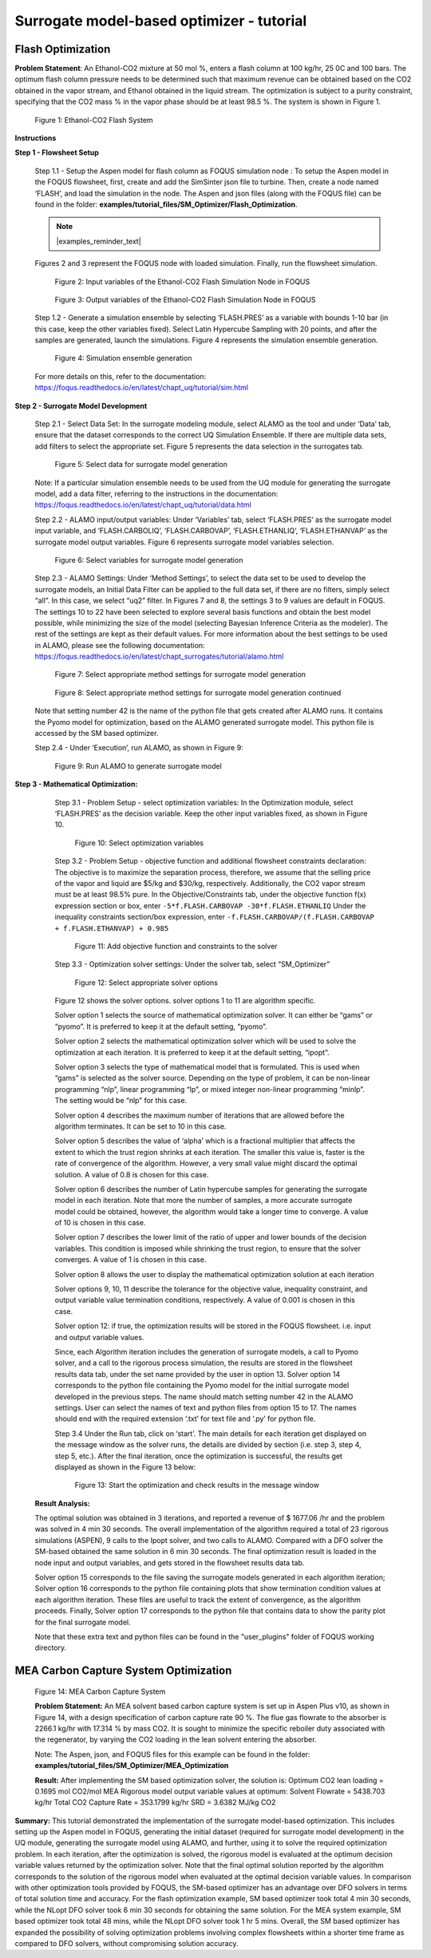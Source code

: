 ﻿Surrogate model-based optimizer - tutorial
==========================================

Flash Optimization
------------------

**Problem Statement**: An Ethanol-CO2 mixture at 50 mol %, enters a flash column at 100 kg/hr, 25 0C and 100 bars.
The optimum flash column pressure needs to be determined such that maximum revenue can be obtained based on the CO2
obtained in the vapor stream, and Ethanol obtained in the liquid stream. The optimization is subject to a purity constraint,
specifying that the CO2 mass % in the vapor phase should be at least 98.5 %. The system is shown in Figure 1.

.. figure:: ../figs/flash_system.png
   :alt: Figure 1: Ethanol-CO2 Flash System
   :name: fig.flash.system

   Figure 1: Ethanol-CO2 Flash System

**Instructions**

**Step 1 - Flowsheet Setup**

    Step 1.1 - Setup the Aspen model for flash column as FOQUS simulation node : To setup the Aspen model in the FOQUS flowsheet,
    first, create and add the SimSinter json file to turbine. Then, create a node named ‘FLASH’, and load the simulation in the node.
    The Aspen and json files (along with the FOQUS file) can be found in the folder: **examples/tutorial_files/SM_Optimizer/Flash_Optimization**.

    .. note:: |examples_reminder_text|

    Figures 2 and 3 represent the FOQUS node with loaded simulation. Finally, run the flowsheet simulation.

    .. figure:: ../figs/flash_input_variables.png
       :alt: Figure 2: Input variables of the Ethanol-CO2 Flash Simulation Node in FOQUS
       :name: fig.flash.input.variables

       Figure 2: Input variables of the Ethanol-CO2 Flash Simulation Node in FOQUS

    .. figure:: ../figs/flash_output_variables.png
       :alt: Figure 3: Output variables of the Ethanol-CO2 Flash Simulation Node in FOQUS
       :name: fig.flash.output.variables

       Figure 3: Output variables of the Ethanol-CO2 Flash Simulation Node in FOQUS

    Step 1.2 - 	Generate a simulation ensemble by selecting ‘FLASH.PRES’ as a variable with bounds 1-10 bar
    (in this case, keep the other variables fixed). Select Latin Hypercube Sampling with 20 points, and after the samples are generated,
    launch the simulations. Figure 4 represents the simulation ensemble generation.

    .. figure:: ../figs/sim_ensemble_generation.png
       :alt: Figure 4: Simulation ensemble generation
       :name: fig.sim.ensemble.generation

       Figure 4: Simulation ensemble generation

    For more details on this, refer to the documentation: https://foqus.readthedocs.io/en/latest/chapt_uq/tutorial/sim.html

**Step 2 - 	Surrogate Model Development**

    Step 2.1 - 	Select Data Set: In the surrogate modeling module, select ALAMO as the tool and under ‘Data’ tab, ensure that the dataset
    corresponds to the correct UQ Simulation Ensemble. If there are multiple data sets, add filters to select the appropriate set.
    Figure 5 represents the data selection in the surrogates tab.

    .. figure:: ../figs/sm_generation_data.png
       :alt: Figure 5: Select data for surrogate model generation
       :name: fig.sm.generation.data

       Figure 5: Select data for surrogate model generation

    Note: If a particular simulation ensemble needs to be used from the UQ module for generating the surrogate model, add a data filter,
    referring to the instructions in the documentation:
    https://foqus.readthedocs.io/en/latest/chapt_uq/tutorial/data.html

    Step 2.2 - 	ALAMO input/output variables: Under ‘Variables’ tab, select ‘FLASH.PRES’ as the surrogate model input variable, and
    ‘FLASH.CARBOLIQ’, ‘FLASH.CARBOVAP’, ‘FLASH.ETHANLIQ’, ‘FLASH.ETHANVAP’ as the surrogate model output variables. Figure 6 represents
    surrogate model variables selection.

    .. figure:: ../figs/sm_var_select.png
       :alt: Figure 6: Select variables for surrogate model generation
       :name: fig.sm.var.select

       Figure 6: Select variables for surrogate model generation

    Step 2.3 - 	ALAMO Settings: Under ‘Method Settings’, to select the data set to be used to develop the surrogate models,
    an Initial Data Filter can be applied to the full data set, if there are no filters, simply select “all”. In this case, we select “uq2” filter.
    In Figures 7 and 8, the settings 3 to 9 values are default in FOQUS. The settings 10 to 22 have been selected to explore several basis functions
    and obtain the best model possible, while minimizing the size of the model (selecting Bayesian Inference Criteria as the modeler). The rest of the
    settings are kept as their default values. For more information about the best settings to be used in ALAMO, please see the following documentation:
    https://foqus.readthedocs.io/en/latest/chapt_surrogates/tutorial/alamo.html

    .. figure:: ../figs/alamo_settings.png
       :alt: Figure 7: Select appropriate method settings for surrogate model generation
       :name: fig.alamo.settings

       Figure 7: Select appropriate method settings for surrogate model generation

    .. figure:: ../figs/alamo_settings_cont.png
        :alt: Figure 8: Select appropriate method settings for surrogate model generation continued
        :name: fig.alamo.settings.cont

        Figure 8: Select appropriate method settings for surrogate model generation continued

    Note that setting number 42 is the name of the python file that gets created after ALAMO runs. It contains the Pyomo model for optimization,
    based on the ALAMO generated surrogate model. This python file is accessed by the SM based optimizer.

    Step 2.4 - Under ‘Execution’, run ALAMO, as shown in Figure 9:

    .. figure:: ../figs/run_alamo.png
       :alt: Figure 9: Run ALAMO to generate surrogate model
       :name: fig.run.alamo

       Figure 9: Run ALAMO to generate surrogate model

**Step 3 - 	Mathematical Optimization:**

    Step 3.1 - 	Problem Setup - select optimization variables: In the Optimization module, select ‘FLASH.PRES’ as the decision variable.
    Keep the other input variables fixed, as shown in Figure 10.

    .. figure:: ../figs/select_optim_vars.png
       :alt: Figure 10: Select optimization variables
       :name: fig.select.optim.vars

       Figure 10: Select optimization variables

    Step 3.2 - 	Problem Setup - objective function and additional flowsheet constraints declaration: The objective is to maximize the separation
    process, therefore, we assume that the selling price of the vapor and liquid are $5/kg and $30/kg, respectively. Additionally, the CO2 vapor
    stream must be at least 98.5% pure.  In the Objective/Constraints tab, under the objective function f(x) expression section or box, enter
    ``-5*f.FLASH.CARBOVAP -30*f.FLASH.ETHANLIQ``
    Under the inequality constraints section/box expression, enter ``-f.FLASH.CARBOVAP/(f.FLASH.CARBOVAP + f.FLASH.ETHANVAP) + 0.985``

    .. figure:: ../figs/obj_func_constraint.png
       :alt: Figure 11: Add objective function and constraints to the solver
       :name: fig.obj.func.constraint

       Figure 11: Add objective function and constraints to the solver

    Step 3.3 - 	Optimization solver settings: Under the solver tab, select “SM_Optimizer”

    .. figure:: ../figs/sm_optimizer_options.png
       :alt: Figure 12: Select appropriate solver options
       :name: fig.sm.optimizer.options

       Figure 12: Select appropriate solver options

    Figure 12 shows the solver options. solver options 1 to 11 are algorithm specific.

    Solver option 1 selects the source of mathematical optimization solver. It can either be “gams” or “pyomo”. It is preferred to keep it at the default setting, “pyomo”.

    Solver option 2 selects the mathematical optimization solver which will be used to solve the optimization at each iteration.
    It is preferred to keep it at the default setting, “ipopt”.

    Solver option 3 selects the type of mathematical model that is formulated. This is used when “gams” is selected as the solver source.
    Depending on the type of problem, it can be non-linear programming “nlp”, linear programming “lp”, or mixed integer non-linear programming “minlp”. The setting would be “nlp” for this case.

    Solver option 4 describes the maximum number of iterations that are allowed before the algorithm terminates. It can be set to 10 in this case.

    Solver option 5 describes the value of ‘alpha’ which is a fractional multiplier that affects the extent to which the trust region shrinks at each iteration. The smaller this value is, faster
    is the rate of convergence of the algorithm. However, a very small value might discard the optimal solution. A value of 0.8 is chosen for this case.

    Solver option 6 describes the number of Latin hypercube samples for generating the surrogate model in each iteration. Note that more the number of samples, a more accurate surrogate model could be obtained,
    however, the algorithm would take a longer time to converge. A value of 10 is chosen in this case.

    Solver option 7 describes the lower limit of the ratio of upper and lower bounds of the decision variables. This condition is imposed while shrinking the trust region, to ensure that the solver converges.
    A value of 1 is chosen in this case.

    Solver option 8 allows the user to display the mathematical optimization solution at each iteration

    Solver options 9, 10, 11 describe the tolerance for the objective value, inequality constraint, and output variable value termination conditions, respectively. A value of 0.001 is chosen in this case.

    Solver option 12: if true, the optimization results will be stored in the FOQUS flowsheet. i.e. input and output variable values.

    Since, each Algorithm iteration includes the generation of surrogate models, a call to Pyomo solver, and a call to the rigorous process simulation, the results are stored in the flowsheet results data tab,
    under the set name provided by the user in option 13.
    Solver option 14 corresponds to the python file containing the Pyomo model for the initial surrogate model developed in the previous steps. The name should match setting number 42 in the ALAMO settings.
    User can select the names of text and python files from option 15 to 17. The names should end with the required extension ‘.txt’ for text file and ‘.py’ for python file.

    Step 3.4	Under the Run tab, click on ‘start’.
    The main details for each iteration get displayed on the message window as the solver runs, the details are divided by section (i.e. step 3, step 4, step 5, etc.).
    After the final iteration, once the optimization is successful, the results get displayed as shown in the Figure 13 below:

    .. figure:: ../figs/sm_optim_run.png
       :alt: Figure 13: Start the optimization and check results in the message window
       :name: fig.sm.optim.run

       Figure 13: Start the optimization and check results in the message window

   **Result Analysis:**

   The optimal solution was obtained in 3 iterations, and reported a revenue of $ 1677.06 /hr and the problem was solved in 4 min 30 seconds. The overall implementation of the algorithm required a total of 23 rigorous simulations (ASPEN),
   9 calls to the Ipopt solver, and two calls to ALAMO. Compared with a DFO solver the SM-based obtained the same solution in 6 min 30 seconds.
   The final optimization result is loaded in the node input and output variables, and gets stored in the flowsheet results data tab.

   Solver option 15 corresponds to the file saving the surrogate models generated in each algorithm iteration;
   Solver option 16 corresponds to the python file containing plots that show termination condition values at each algorithm
   iteration. These files are useful to track the extent of convergence, as the algorithm proceeds.
   Finally, Solver option 17 corresponds to the python file that contains data to show the parity plot for the final surrogate model.

   Note that these extra text and python files can be found in the "user_plugins" folder of FOQUS working directory.

MEA Carbon Capture System Optimization
--------------------------------------

.. figure:: ../figs/mea_ccs.png
   :alt: Figure 14: MEA Carbon Capture System
   :name: fig.mea.ccs

   Figure 14: MEA Carbon Capture System

   **Problem Statement:**
   An MEA solvent based carbon capture system is set up in Aspen Plus v10, as shown in Figure 14, with a design specification of carbon capture rate 90 %.
   The flue gas flowrate to the absorber is 2266.1 kg/hr with 17.314 % by mass CO2. It is sought to minimize the specific reboiler duty associated with the regenerator,
   by varying the CO2 loading in the lean solvent entering the absorber.

   Note: The Aspen, json, and FOQUS files for this example can be found in the folder: **examples/tutorial_files/SM_Optimizer/MEA_Optimization**

   **Result:**
   After implementing the SM based optimization solver, the solution is:
   Optimum CO2 lean loading = 0.1695 mol CO2/mol MEA
   Rigorous model output variable values at optimum:
   Solvent Flowrate = 5438.703 kg/hr
   Total CO2 Capture Rate = 353.1799 kg/hr
   SRD = 3.6382 MJ/kg CO2

**Summary:**
This tutorial demonstrated the implementation of the surrogate model-based optimization. This includes setting up the Aspen model in FOQUS, generating the initial dataset (required for surrogate model development) in the UQ module, generating the surrogate model using ALAMO,
and further, using it to solve the required optimization problem. In each iteration, after the optimization is solved, the rigorous model is evaluated at the optimum decision variable values returned by the optimization solver. Note that the final optimal solution reported
by the algorithm corresponds to the solution of the rigorous model when evaluated at the optimal decision variable values.
In comparison with other optimization tools provided by FOQUS, the SM-based optimizer has an advantage over DFO solvers in terms of total solution time and accuracy. For the flash optimization example, SM based optimizer took total 4 min 30 seconds,
while the NLopt DFO solver took 6 min 30 seconds for obtaining the same solution. For the MEA system example, SM based optimizer took total 48 mins, while the NLopt DFO solver took 1 hr 5 mins.
Overall, the SM based optimizer has expanded the possibility of solving optimization problems involving complex flowsheets within a shorter time frame as compared to DFO solvers, without compromising solution accuracy.
